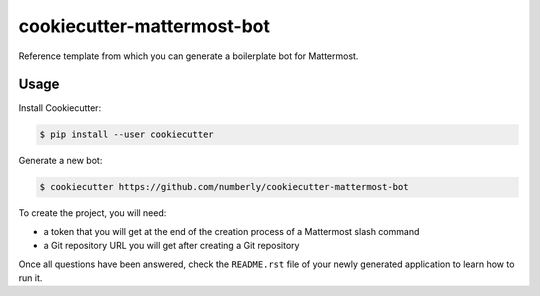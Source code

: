cookiecutter-mattermost-bot
===========================

Reference template from which you can generate a boilerplate bot for Mattermost.

Usage
-----

Install Cookiecutter:

.. code-block:: bash

   $ pip install --user cookiecutter

Generate a new bot:

.. code-block:: bash

   $ cookiecutter https://github.com/numberly/cookiecutter-mattermost-bot

To create the project, you will need:

- a token that you will get at the end of the creation process of a Mattermost slash command
- a Git repository URL you will get after creating a Git repository

Once all questions have been answered, check the ``README.rst`` file of your newly generated application to learn how to run it.

